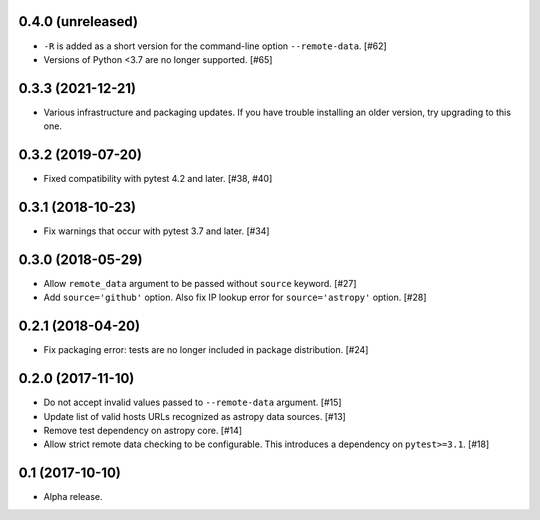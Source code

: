 0.4.0 (unreleased)
==================

- ``-R`` is added as a short version for the command-line option
  ``--remote-data``. [#62]

- Versions of Python <3.7 are no longer supported. [#65]

0.3.3 (2021-12-21)
==================

- Various infrastructure and packaging updates. If you have trouble
  installing an older version, try upgrading to this one.

0.3.2 (2019-07-20)
==================

- Fixed compatibility with pytest 4.2 and later. [#38, #40]

0.3.1 (2018-10-23)
==================

- Fix warnings that occur with pytest 3.7 and later. [#34]

0.3.0 (2018-05-29)
==================

- Allow ``remote_data`` argument to be passed without ``source`` keyword. [#27]

- Add ``source='github'`` option. Also fix IP lookup error for
  ``source='astropy'`` option. [#28]

0.2.1 (2018-04-20)
==================

- Fix packaging error: tests are no longer included in package distribution.
  [#24]

0.2.0 (2017-11-10)
==================

- Do not accept invalid values passed to ``--remote-data`` argument. [#15]

- Update list of valid hosts URLs recognized as astropy data sources. [#13]

- Remove test dependency on astropy core. [#14]

- Allow strict remote data checking to be configurable. This introduces a
  dependency on ``pytest>=3.1``. [#18]

0.1 (2017-10-10)
================

- Alpha release.

